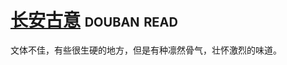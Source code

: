 * [[https://book.douban.com/subject/6312491/][长安古意]]    :douban:read:
文体不佳，有些很生硬的地方，但是有种凛然骨气，壮怀激烈的味道。
